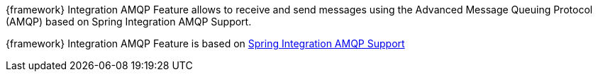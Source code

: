 
:fragment:

{framework} Integration AMQP Feature allows to receive and send messages using the Advanced Message Queuing Protocol (AMQP) based on Spring Integration AMQP Support.

{framework} Integration AMQP Feature is based on https://docs.spring.io/spring-integration/docs/5.0.0.RELEASE/reference/html/amqp.html[Spring Integration AMQP Support^]
